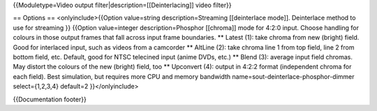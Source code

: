 {{Moduletype=Video output filter|description=[[Deinterlacing]] video
filter}}

== Options == <onlyinclude>{{Option value=string description=Streaming
[[deinterlace mode]]. Deinterlace method to use for streaming }}
{{Option value=integer description=Phosphor [[chroma]] mode for 4:2:0
input. Choose handling for colours in those output frames that fall
across input frame boundaries. \*\* Latest (1): take chroma from new
(bright) field. Good for interlaced input, such as videos from a
camcorder \*\* AltLine (2): take chroma line 1 from top field, line 2
from bottom field, etc. Default, good for NTSC telecined input (anime
DVDs, etc.) \*\* Blend (3): average input field chromas. May distort the
colours of the new (bright) field, too \*\* Upconvert (4): output in
4:2:2 format (independent chroma for each field). Best simulation, but
requires more CPU and memory bandwidth
name=sout-deinterlace-phosphor-dimmer select={1,2,3,4} default=2
}}</onlyinclude>

{{Documentation footer}}
